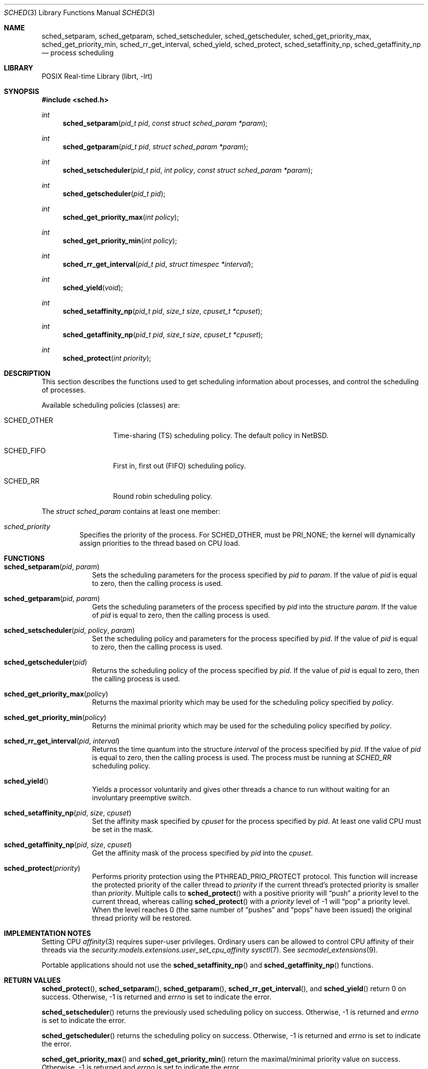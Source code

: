 .\"	$NetBSD: sched.3,v 1.17 2016/08/05 13:03:13 christos Exp $
.\"
.\" Copyright (c) 2008, 2016 The NetBSD Foundation, Inc.
.\" All rights reserved.
.\"
.\" This code is derived from software contributed to The NetBSD Foundation
.\" by Mindaugas Rasiukevicius <rmind at NetBSD org>.
.\"
.\" Redistribution and use in source and binary forms, with or without
.\" modification, are permitted provided that the following conditions
.\" are met:
.\" 1. Redistributions of source code must retain the above copyright
.\"    notice, this list of conditions and the following disclaimer.
.\" 2. Redistributions in binary form must reproduce the above copyright
.\"    notice, this list of conditions and the following disclaimer in the
.\"    documentation and/or other materials provided with the distribution.
.\"
.\" THIS SOFTWARE IS PROVIDED BY THE NETBSD FOUNDATION, INC. AND CONTRIBUTORS
.\" ``AS IS'' AND ANY EXPRESS OR IMPLIED WARRANTIES, INCLUDING, BUT NOT LIMITED
.\" TO, THE IMPLIED WARRANTIES OF MERCHANTABILITY AND FITNESS FOR A PARTICULAR
.\" PURPOSE ARE DISCLAIMED.  IN NO EVENT SHALL THE FOUNDATION OR CONTRIBUTORS
.\" BE LIABLE FOR ANY DIRECT, INDIRECT, INCIDENTAL, SPECIAL, EXEMPLARY, OR
.\" CONSEQUENTIAL DAMAGES (INCLUDING, BUT NOT LIMITED TO, PROCUREMENT OF
.\" SUBSTITUTE GOODS OR SERVICES; LOSS OF USE, DATA, OR PROFITS; OR BUSINESS
.\" INTERRUPTION) HOWEVER CAUSED AND ON ANY THEORY OF LIABILITY, WHETHER IN
.\" CONTRACT, STRICT LIABILITY, OR TORT (INCLUDING NEGLIGENCE OR OTHERWISE)
.\" ARISING IN ANY WAY OUT OF THE USE OF THIS SOFTWARE, EVEN IF ADVISED OF THE
.\" POSSIBILITY OF SUCH DAMAGE.
.\"
.Dd August 5, 2016
.Dt SCHED 3
.Os
.Sh NAME
.Nm sched_setparam ,
.Nm sched_getparam ,
.Nm sched_setscheduler ,
.Nm sched_getscheduler ,
.Nm sched_get_priority_max ,
.Nm sched_get_priority_min ,
.Nm sched_rr_get_interval ,
.Nm sched_yield ,
.Nm sched_protect ,
.Nm sched_setaffinity_np ,
.Nm sched_getaffinity_np
.Nd process scheduling
.Sh LIBRARY
.Lb librt
.Sh SYNOPSIS
.In sched.h
.Ft int
.Fn sched_setparam "pid_t pid" "const struct sched_param *param"
.Ft int
.Fn sched_getparam "pid_t pid" "struct sched_param *param"
.Ft int
.Fn sched_setscheduler "pid_t pid" "int policy" "const struct sched_param *param"
.Ft int
.Fn sched_getscheduler "pid_t pid"
.Ft int
.Fn sched_get_priority_max "int policy"
.Ft int
.Fn sched_get_priority_min "int policy"
.Ft int
.Fn sched_rr_get_interval "pid_t pid" "struct timespec *interval"
.Ft int
.Fn sched_yield "void"
.Ft int
.Fn sched_setaffinity_np "pid_t pid" "size_t size" "cpuset_t *cpuset"
.Ft int
.Fn sched_getaffinity_np "pid_t pid" "size_t size" "cpuset_t *cpuset"
.Ft int
.Fn sched_protect "int priority"
.Sh DESCRIPTION
This section describes the functions used to get scheduling information
about processes, and control the scheduling of processes.
.Pp
Available scheduling policies (classes) are:
.Bl -tag -width SCHED_OTHER
.It Dv SCHED_OTHER
Time-sharing (TS) scheduling policy.
The default policy in
.Nx .
.It Dv SCHED_FIFO
First in, first out (FIFO) scheduling policy.
.It Dv SCHED_RR
Round robin scheduling policy.
.El
.Pp
The
.Fa struct sched_param
contains at least one member:
.Bl -tag -width flags
.It Fa sched_priority
Specifies the priority of the process.
For
.Dv SCHED_OTHER ,
must be
.Dv PRI_NONE ;
the kernel will dynamically assign priorities to the thread based on
CPU load.
.El
.Sh FUNCTIONS
.Bl -tag -width compact
.It Fn sched_setparam pid param
Sets the scheduling parameters for the process specified by
.Fa pid
to
.Fa param .
If the value of
.Fa pid
is equal to zero, then the calling process is used.
.It Fn sched_getparam pid param
Gets the scheduling parameters of the process specified by
.Fa pid
into the structure
.Fa param .
If the value of
.Fa pid
is equal to zero, then the calling process is used.
.It Fn sched_setscheduler pid policy param
Set the scheduling policy and parameters for the process specified by
.Fa pid .
If the value of
.Fa pid
is equal to zero, then the calling process is used.
.It Fn sched_getscheduler pid
Returns the scheduling policy of the process specified by
.Fa pid .
If the value of
.Fa pid
is equal to zero, then the calling process is used.
.It Fn sched_get_priority_max policy
Returns the maximal priority which may be used for the scheduling policy
specified by
.Fa policy .
.It Fn sched_get_priority_min policy
Returns the minimal priority which may be used for the scheduling policy
specified by
.Fa policy .
.It Fn sched_rr_get_interval pid interval
Returns the time quantum into the structure
.Fa interval
of the process specified by
.Fa pid .
If the value of
.Fa pid
is equal to zero, then the calling process is used.
The process must be running at
.Fa SCHED_RR
scheduling policy.
.It Fn sched_yield
Yields a processor voluntarily and gives other threads a chance to run
without waiting for an involuntary preemptive switch.
.It Fn sched_setaffinity_np pid size cpuset
Set the affinity mask specified by
.Fa cpuset
for the process specified by
.Fa pid .
At least one valid CPU must be set in the mask.
.It Fn sched_getaffinity_np pid size cpuset
Get the affinity mask of the process specified by
.Fa pid
into the
.Fa cpuset .
.It Fn sched_protect priority
Performs priority protection using the
.Dv PTHREAD_PRIO_PROTECT
protocol.
This function will increase the protected priority of the caller thread to
.Fa priority
if the current thread's protected priority is smaller than
.Fa priority .
Multiple calls to
.Fn sched_protect
with a positive priority will
.Dq push
a priority level to the current thread, whereas calling
.Fn sched_protect
with a
.Fa priority
level of
.Dv \-1
will
.Dq pop
a priority level.
When the level reaches
.Dv 0
(the same number of
.Dq pushes
and
.Dq pops
have been issued) the original thread priority will be restored.
.El
.Sh IMPLEMENTATION NOTES
Setting CPU
.Xr affinity 3
requires super-user privileges.
Ordinary users can be allowed to control CPU affinity
of their threads via the
.Pa security.models.extensions.user_set_cpu_affinity
.Xr sysctl 7 .
See
.Xr secmodel_extensions 9 .
.Pp
Portable applications should not use the
.Fn sched_setaffinity_np
and
.Fn sched_getaffinity_np
functions.
.Sh RETURN VALUES
.Fn sched_protect ,
.Fn sched_setparam ,
.Fn sched_getparam ,
.Fn sched_rr_get_interval ,
and
.Fn sched_yield
return 0 on success.
Otherwise, \-1 is returned and
.Va errno
is set to indicate the error.
.Pp
.Fn sched_setscheduler
returns the previously used scheduling policy on success.
Otherwise, \-1 is returned and
.Va errno
is set to indicate the error.
.Pp
.Fn sched_getscheduler
returns the scheduling policy on success.
Otherwise, \-1 is returned and
.Va errno
is set to indicate the error.
.Pp
.Fn sched_get_priority_max
and
.Fn sched_get_priority_min
return the maximal/minimal priority value on success.
Otherwise, \-1 is returned and
.Va errno
is set to indicate the error.
.Pp
.Fn sched_setaffinity_np
and
.Fn sched_getaffinity_np
return 0 on success.
Otherwise, \-1 is returned and
.Va errno
is set to indicate the error.
.Sh ERRORS
The
.Fn sched_setparam
and
.Fn sched_setscheduler
functions fail if:
.Bl -tag -width Er
.It Bq Er EINVAL
At least one of the specified scheduling parameters was invalid.
.It Bq Er EPERM
The calling process has no appropriate privileges to perform the operation.
.It Bq Er ESRCH
No process can be found corresponding to the PID specified by
.Fa pid ,
and the value of
.Fa pid
is not zero.
.El
.Pp
The
.Fn sched_getparam
and
.Fn sched_getscheduler
functions fail if:
.Bl -tag -width Er
.It Bq Er EPERM
The calling process is not a super-user and its effective user id does not
match the effective user-id of the specified process.
.It Bq Er ESRCH
No process can be found corresponding to that specified by
.Fa pid ,
and the value of
.Fa pid
is not zero.
.El
.Pp
The
.Fn sched_get_priority_max
and
.Fn sched_get_priority_min
functions fail if:
.Bl -tag -width Er
.It Bq Er EINVAL
The specified scheduling policy is invalid.
.El
.Pp
The
.Fn sched_rr_get_interval
function fails if:
.Bl -tag -width Er
.It Bq Er ESRCH
No process can be found corresponding to that specified by
.Fa pid ,
and the value of
.Fa pid
is not zero.
.El
.Pp
The
.Fn sched_protect
function fails if:
.Bl -tag -width Er
.It Bq Er EINVAL
The thread was not priority protected.
.It Bq Er EPERM
The
.Fa priority
parameter was out of range (not in the range between
.Dv SCHED_PRIO_MIN
and
.Dv SCHED_PRIO_MAX ) .
.El
.Sh SEE ALSO
.Xr affinity 3 ,
.Xr cpuset 3 ,
.Xr pset 3 ,
.Xr schedctl 8
.Sh STANDARDS
These functions, except
.Fn sched_setaffinity_np
and
.Fn sched_getaffinity_np ,
are expected to conform the
.St -p1003.1-2001
standard.
.Sh HISTORY
The scheduling functions appeared in
.Nx 5.0 .
